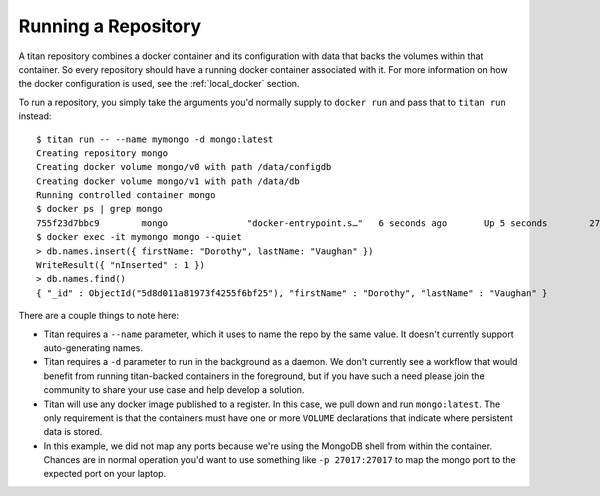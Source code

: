 .. _start_run:

Running a Repository
====================

A titan repository combines a docker container and its configuration with data
that backs the volumes within that container. So every repository should
have a running docker container associated with it. For more information on
how the docker configuration is used, see the :ref:`local_docker` section.

To run a repository, you simply take the arguments you'd normally supply to
``docker run`` and pass that to ``titan run`` instead::

    $ titan run -- --name mymongo -d mongo:latest
    Creating repository mongo
    Creating docker volume mongo/v0 with path /data/configdb
    Creating docker volume mongo/v1 with path /data/db
    Running controlled container mongo
    $ docker ps | grep mongo
    755f23d7bbc9        mongo               "docker-entrypoint.s…"   6 seconds ago       Up 5 seconds        27017/tcp                mongo
    $ docker exec -it mymongo mongo --quiet
    > db.names.insert({ firstName: "Dorothy", lastName: "Vaughan" })
    WriteResult({ "nInserted" : 1 })
    > db.names.find()
    { "_id" : ObjectId("5d8d011a81973f4255f6bf25"), "firstName" : "Dorothy", "lastName" : "Vaughan" }

There are a couple things to note here:

* Titan requires a ``--name`` parameter, which it uses to name the repo by
  the same value. It doesn't currently support auto-generating names.
* Titan requires a ``-d`` parameter to run in the background as a daemon.
  We don't currently see a workflow that would benefit from running
  titan-backed containers in the foreground, but if you have such a need
  please join the community to share your use case and help develop a
  solution.
* Titan will use any docker image published to a register. In this case,
  we pull down and run ``mongo:latest``. The only requirement is that the
  containers must have one or more ``VOLUME`` declarations that indicate
  where persistent data is stored.
* In this example, we did not map any ports because we're using the
  MongoDB shell from within the container. Chances are in normal operation
  you'd want to use something like ``-p 27017:27017`` to map the mongo
  port to the expected port on your laptop.
